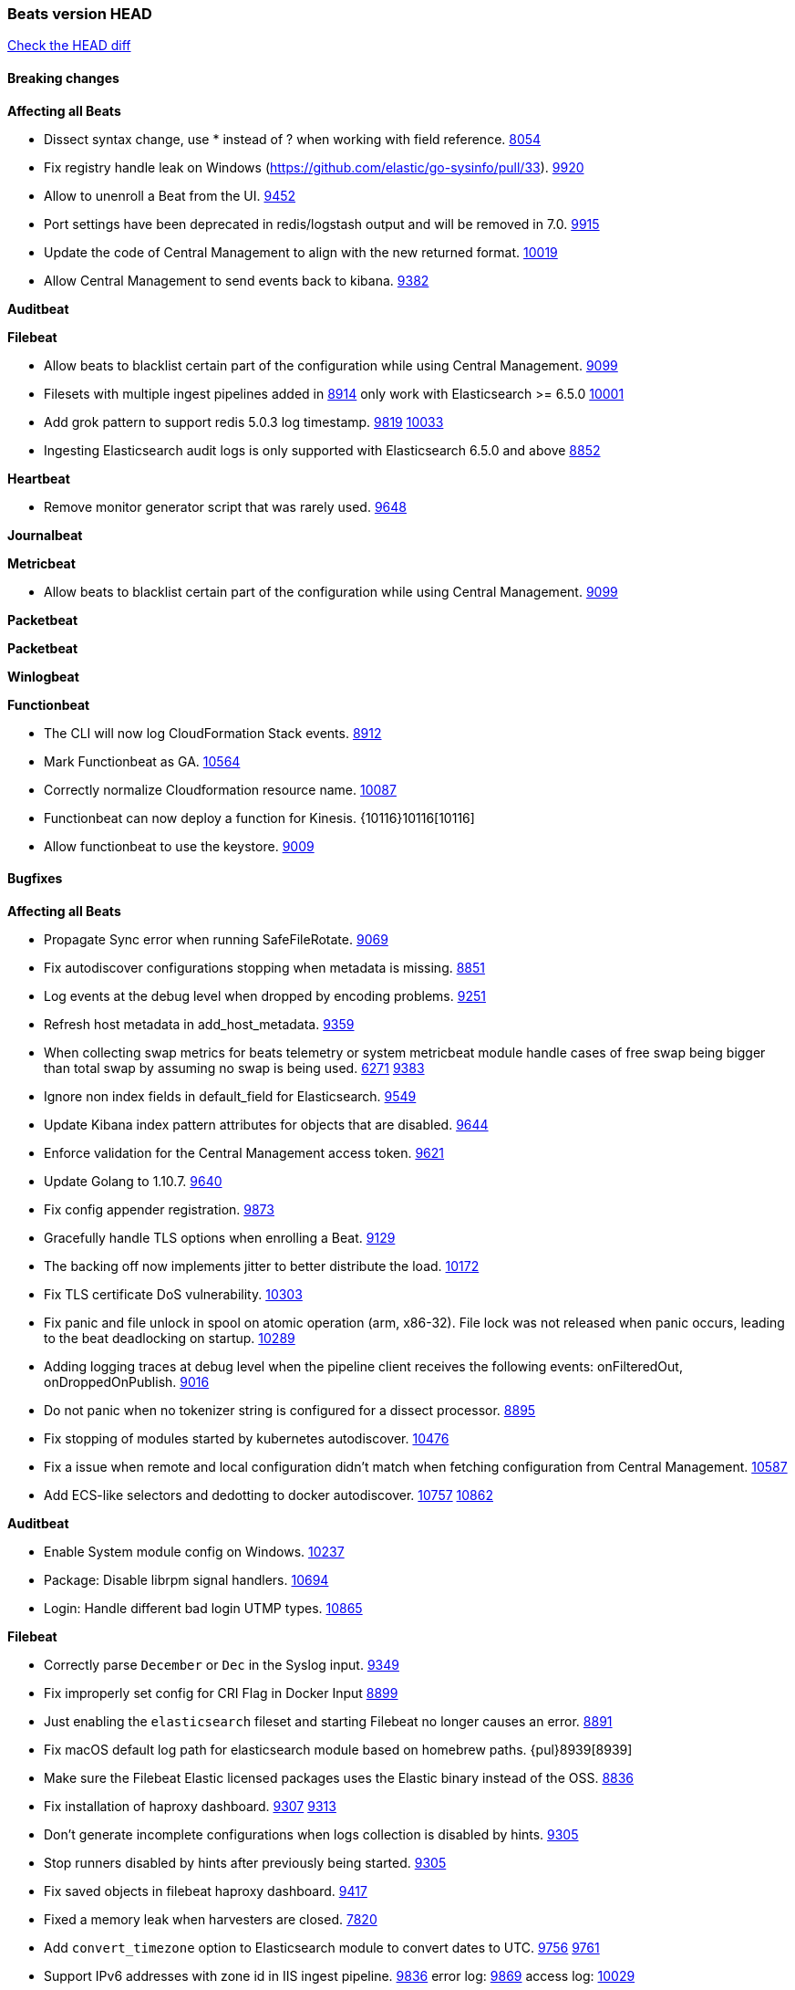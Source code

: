 // Use these for links to issue and pulls. Note issues and pulls redirect one to
// each other on Github, so don't worry too much on using the right prefix.
:issue: https://github.com/elastic/beats/issues/
:pull: https://github.com/elastic/beats/pull/

=== Beats version HEAD
https://github.com/elastic/beats/compare/v6.6.0...6.x[Check the HEAD diff]

==== Breaking changes

*Affecting all Beats*

- Dissect syntax change, use * instead of ? when working with field reference. {issue}8054[8054]
- Fix registry handle leak on Windows (https://github.com/elastic/go-sysinfo/pull/33). {pull}9920[9920]
- Allow to unenroll a Beat from the UI. {issue}9452[9452]
- Port settings have been deprecated in redis/logstash output and will be removed in 7.0. {pull}9915[9915]
- Update the code of Central Management to align with the new returned format. {pull}10019[10019]
- Allow Central Management to send events back to kibana. {issue}9382[9382]

*Auditbeat*

*Filebeat*

- Allow beats to blacklist certain part of the configuration while using Central Management. {pull}9099[9099]
- Filesets with multiple ingest pipelines added in {pull}8914[8914] only work with Elasticsearch >= 6.5.0 {pull}10001[10001]
- Add grok pattern to support redis 5.0.3 log timestamp. {issue}9819[9819] {pull}10033[10033]
- Ingesting Elasticsearch audit logs is only supported with Elasticsearch 6.5.0 and above {pull}8852[8852]

*Heartbeat*

- Remove monitor generator script that was rarely used. {pull}9648[9648]

*Journalbeat*

*Metricbeat*

- Allow beats to blacklist certain part of the configuration while using Central Management. {pull}9099[9099]

*Packetbeat*

*Packetbeat*

*Winlogbeat*

*Functionbeat*

- The CLI will now log CloudFormation Stack events. {issue}8912[8912]
- Mark Functionbeat  as GA. {pull}10564[10564]

- Correctly normalize Cloudformation resource name. {issue}10087[10087]
- Functionbeat can now deploy a function for Kinesis. {10116}10116[10116]
- Allow functionbeat to use the keystore. {issue}9009[9009]

==== Bugfixes

*Affecting all Beats*

- Propagate Sync error when running SafeFileRotate. {pull}9069[9069]
- Fix autodiscover configurations stopping when metadata is missing. {pull}8851[8851]
- Log events at the debug level when dropped by encoding problems. {pull}9251[9251]
- Refresh host metadata in add_host_metadata. {pull}9359[9359]
- When collecting swap metrics for beats telemetry or system metricbeat module handle cases of free swap being bigger than total swap by assuming no swap is being used. {issue}6271[6271] {pull}9383[9383]
- Ignore non index fields in default_field for Elasticsearch. {pull}9549[9549]
- Update Kibana index pattern attributes for objects that are disabled. {pull}9644[9644]
- Enforce validation for the Central Management access token. {issue}9621[9621]
- Update Golang to 1.10.7. {pull}9640[9640]
- Fix config appender registration. {pull}9873[9873]
- Gracefully handle TLS options when enrolling a Beat. {issue}9129[9129]
- The backing off now implements jitter to better distribute the load. {issue}10172[10172]
- Fix TLS certificate DoS vulnerability. {pull}10303[10303]
- Fix panic and file unlock in spool on atomic operation (arm, x86-32). File lock was not released when panic occurs, leading to the beat deadlocking on startup. {pull}10289[10289]
- Adding logging traces at debug level when the pipeline client receives the following events: onFilteredOut, onDroppedOnPublish. {pull}9016[9016]
- Do not panic when no tokenizer string is configured for a dissect processor. {issue}8895[8895]
- Fix stopping of modules started by kubernetes autodiscover. {pull}10476[10476]
- Fix a issue when remote and local configuration didn't match when fetching configuration from Central Management. {issue}10587[10587]
- Add ECS-like selectors and dedotting to docker autodiscover. {issue}10757[10757] {pull}10862[10862]

*Auditbeat*

- Enable System module config on Windows. {pull}10237[10237]
- Package: Disable librpm signal handlers. {pull}10694[10694]
- Login: Handle different bad login UTMP types. {pull}10865[10865]

*Filebeat*

- Correctly parse `December` or `Dec` in the Syslog input. {pull}9349[9349]
- Fix improperly set config for CRI Flag in Docker Input {pull}8899[8899]
- Just enabling the `elasticsearch` fileset and starting Filebeat no longer causes an error. {pull}8891[8891]
- Fix macOS default log path for elasticsearch module based on homebrew paths. {pul}8939[8939]
- Make sure the Filebeat Elastic licensed packages uses the Elastic binary instead of the OSS. {pull}8836[8836]
- Fix installation of haproxy dashboard. {issue}9307[9307] {pull}9313[9313]
- Don't generate incomplete configurations when logs collection is disabled by hints. {pull}9305[9305]
- Stop runners disabled by hints after previously being started. {pull}9305[9305]
- Fix saved objects in filebeat haproxy dashboard. {pull}9417[9417]
- Fixed a memory leak when harvesters are closed. {pull}7820[7820]
- Add `convert_timezone` option to Elasticsearch module to convert dates to UTC. {issue}9756[9756] {pull}9761[9761]
- Support IPv6 addresses with zone id in IIS ingest pipeline. {issue}9836[9836] error log: {pull}9869[9869] access log: {pull}10029[10029]
- Support haproxy log lines without captured headers. {issue}9463[9463] {pull}9958[9958]
- Make elasticsearch/audit fileset be more lenient in parsing node name. {issue}10035[10035] {pull}10135[10135]
- Fix bad bytes count in `docker` input when filtering by stream. {pull}10211[10211]
- Fixed data types for roles and indices fields in `elasticsearch/audit` fileset {pull}10307[10307]
- Cover empty request data, url and version in Apache2 module{pull}10846[10846]

*Heartbeat*

- Heartbeat now always downloads the entire body of HTTP endpoints, even if no checks against the body content are declared. This fixes an issue where timing metrics would be incorrect in scenarios where the body wasn't used since the connection would be closed soon after the headers were sent, but before the entire body was. {pull}8894[8894]
- `Host` header can now be overridden for HTTP requests sent by Heartbeat monitors. {pull}9148[9516]

*Journalbeat*

- Add missing journalbeat non breaking fixes. {pull}9106[9106]
- Do not stop collecting events when journal entries change. {pull}9994[9994]

*Metricbeat*

- Fix panics in vsphere module when certain values where not returned by the API. {pull}9784[9784]
- Add missing namespace field in http server metricset {pull}7890[7890]
- Fix race condition when enriching events with kubernetes metadata. {issue}9055[9055] {issue}9067[9067]
- Fix panic on docker healthcheck collection on dockers without healthchecks. {pull}9171[9171]
- Fix issue with not collecting Elasticsearch cross-cluster replication stats correctly. {pull}9179[9179]
- The `node.name` field in the `elasticsearch/node` metricset now correctly reports the Elasticsarch node name. Previously this field was incorrectly reporting the node ID instead. {pull}9209[9209]
- Fix issue preventing diskio metrics collection for idle disks. {issue}9124[9124] {pull}9125[9125]
- Fix MongoDB dashboard that had some incorrect field names from `status` Metricset {pull}9795[9795] {issue}9715[9715]
- Fix pod UID metadata enrichment in Kubernetes module. {pull}10081[10081]
- Fix issue that would prevent collection of processes without command line on Windows. {pull}10196[10196]
- Fixed data type for tags field in `docker/container` metricset {pull}10307[10307]
- Fixed data type for tags field in `docker/image` metricset {pull}10307[10307]
- Fixed data type for isr field in `kafka/partition` metricset {pull}10307[10307]
- Fixed data types for various hosts fields in `mongodb/replstatus` metricset {pull}10307[10307]
- Added function to close sql database connection. {pull}10355[10355]
- Fix issue with `elasticsearch/node_stats` metricset (x-pack) not indexing `source_node` field. {pull}10639[10639]

*Packetbeat*

- Fix issue with process monitor associating traffic to the wrong process. {issue}9151[9151] {pull}9443[9443]
- Fix DHCPv4 dashboard that wouldn't load in Kibana. {issue}9850[9850]
- Fixed a crash when using af_packet capture {pull}10477[10477]
- Avoid reporting unknown MongoDB opcodes more than once. {pull}10878[10878]

*Winlogbeat*

- Prevent Winlogbeat from dropping events with invalid XML. {pull}11006{11006}

*Functionbeat*

- Ensure that functionbeat is logging at info level not debug. {issue}10262[10262]
- Add the required permissions to the role when deployment SQS functions. {issue}9152[9152]

==== Added

*Affecting all Beats*

- Unify dashboard exporter tools. {pull}9097[9097]
- Dissect will now flag event on parsing error. {pull}8751[8751]
- Added the `redirect_stderr` option that allows panics to be logged to log files. {pull}8430[8430]
- Add cache.ttl to add_host_metadata. {pull}9359[9359]
- Add support for index lifecycle management (beta). {pull}7963[7963]
- Always include Pod UID as part of Pod metadata. {pull]9517[9517]
- Release Jolokia autodiscover as GA. {pull}9706[9706]

*Auditbeat*

- Add system module. {pull}9546[9546]
- System module `process` dataset: Add user information to processes. {pull}9963[9963]
- Add system `package` dataset. {pull}10225[10225]
- Add system module `login` dataset. {pull}9327[9327]
- Add `entity_id` fields. {pull}10500[10500]
- Add seven dashboards for the system module. {pull}10511[10511]

*Filebeat*

- Added `detect_null_bytes` selector to detect null bytes from a io.reader. {pull}9210[9210]
- Added `syslog_host` variable to HAProxy module to allow syslog listener to bind to configured host. {pull}9366[9366]
- Added support on Traefik for Common Log Format and Combined Log Format mixed which is the default Traefik format {issue}8015[8015] {issue}6111[6111] {pull}8768[8768].
- Allow to force CRI format parsing for better performance {pull}8424[8424]
- Add event.dataset to module events. {pull}9457[9457]
- Add field log.source.address and log.file.path to replace source. {pull}9435[9435]
- Add support for multi-core thread_id in postgresql module {issue}9156[9156] {pull}9482[9482]
- Added netflow input type that supports NetFlow v1, v5, v6, v7, v8, v9 and IPFIX. {issue}9399[9399]
- Support mysql 5.7.22 slowlog starting with time information. {issue}7892[7892] {pull}9647[9647]
- Add support for ssl_request_log in apache2 module. {issue}8088[8088] {pull}9833[9833]
- Add support for iis 7.5 log format. {issue}9753[9753] {pull}9967[9967]
- Add support for MariaDB in the `slowlog` fileset of `mysql` module. {pull}9731[9731]
- Add convert_timezone to nginx module. {issue}9839[9839] {pull}10148[10148]
- Add support for Percona in the `slowlog` fileset of `mysql` module. {issue}6665[6665] {pull}10227[10227]
- Teach elasticsearch/audit fileset to parse out some more fields. {issue}10134[10134] {pull}10137[10137]
- Added support for ingesting structured Elasticsearch audit logs {pull}8852[8852]
- New iptables module that receives iptables/ip6tables logs over syslog or file. Supports Ubiquiti Firewall extensions. {issue}8781[8781] {pull}10176[10176]
- Populate more ECS fields in the Suricata module. {pull}10006[10006]

*Heartbeat*
- Made monitors.d configuration part of the default config. {pull}9004[9004]
- Autodiscover metadata is now included in events by default. So, if you are using the docker provider for instance, you'll see the correct fields under the `docker` key. {pull}10258[10258]

*Journalbeat*

- Add the ability to check against JSON HTTP bodies with conditions. {pull}8667[8667]
- Add cursor_seek_fallback option. {pull}9234[9234]
- Migrate registry from previously incorrect path. {pull}10486[10486]

*Metricbeat*

- Collect custom cluster `display_name` in `elasticsearch/cluster_stats` metricset. {pull}8445[8445]
- Test etcd module with etcd 3.3. {pull}9068[9068]
- All `elasticsearch` metricsets now have module-level `cluster.id` and `cluster.name` fields. {pull}8770[8770] {pull}8771[8771] {pull}9164[9164] {pull}9165[9165] {pull}9166[9166] {pull}9168[9168]
- All `elasticsearch` node-level metricsets now have `node.id` and `node.name` fields. {pull}9168[9168] {pull}9209[9209]
- Add settings to disable docker and cgroup cpu metrics per core. {issue}9187[9187] {pull}9194[9194] {pull}9589[9589]
- The `elasticsearch/node` metricset now reports the Elasticsearch cluster UUID. {pull}8771[8771]
- Support GET requests in Jolokia module. {issue}8566[8566] {pull}9226[9226]
- Add freebsd support for the uptime metricset. {pull}9413[9413]
- Add `host.os.name` field to add_host_metadata processor. {issue}8948[8948] {pull}9405[9405]
- Add field `event.dataset` which is `{module}.{metricset).
- Add more TCP statuses to `socket_summary` metricset. {pull}9430[9430]
- Remove experimental tag from ceph metricsets. {pull}9708[9708]
- Add `key` metricset to the Redis module. {issue}9582[9582] {pull}9657[9657]
- Add DeDot for kubernetes labels and annotations. {issue}9860[9860] {pull}9939[9939]
- Add docker `event` metricset. {pull}9856[9856]
- Release Ceph module as GA. {pull}10202[10202]
- Release windows Metricbeat module as GA. {pull}10163[10163]
- Release traefik Metricbeat module as GA. {pull}10166[10166]
- List filesystems on Windows that have an access path but not an assigned letter {issue}8916[8916] {pull}10196[10196]
- Release uswgi Metricbeat module GA. {pull}10164[10164]
- Release php_fpm module as GA. {pull}10198[10198]
- Release Memcached module as GA. {pull}10199[10199]
- Release etcd module as GA. {pull}10200[10200]
- Release kubernetes apiserver and event metricsets as GA {pull}10212[10212]
- Release Couchbase module as GA. {pull}10201[10201]
- Release aerospike module as GA. {pull}10203[10203]
- Release envoyproxy module GA. {pull}10223[10223]
- Release mongodb.metrics and mongodb.replstatus as GA. {pull}10242[10242]
- Release mysql.galera_status as Beta. {pull}10242[10242]
- Release postgresql.statement as GA. {pull}10242[10242]
- Release RabbitMQ Metricbeat module GA. {pull}10165[10165]
- Release Dropwizard module as GA. {pull}10240[10240]
- Release Graphite module as GA. {pull}10240[10240]
- Release http.server metricset as GA. {pull}10240[10240]
- Add support for MySQL 8.0 and tests also for Percona and MariaDB. {pull}10261[10261]
- Release use of xpack.enabled: true flag in Elasticsearch and Kibana modules as GA. {pull}10222[10222]
- Making RabbitMQ Metricbeat module GA. {pull}10165[10165]
- Release Elastic stack modules (Elasticsearch, Logstash, and Kibana) as GA. {pull}10094[10094]
- Add remaining memory metrics of pods in Kubernetes metricbeat module {pull}10157[10157]
- Added 'server' Metricset to Zookeeper Metricbeat module {issue}8938[8938] {pull}10341[10341]
- Add overview dashboard to Zookeeper Metricbeat module {pull}10379[10379]

*Packetbeat*

*Winlogbeat*

*Functionbeat*

==== Deprecated

*Affecting all Beats*

*Filebeat*
- Deprecate field source. Will be replaced by log.source.address and log.file.path in 7.0. {pull}9435[9435]

*Heartbeat*

*Journalbeat*

*Metricbeat*

- Deprecate field `metricset.rtt`. Replaced by `event.duration` which is in nano instead of micro seconds.

*Packetbeat*

- Support new TLS version negotiation introduced in TLS 1.3. {issue}8647[8647].

*Winlogbeat*

*Functionbeat*

==== Known Issue


